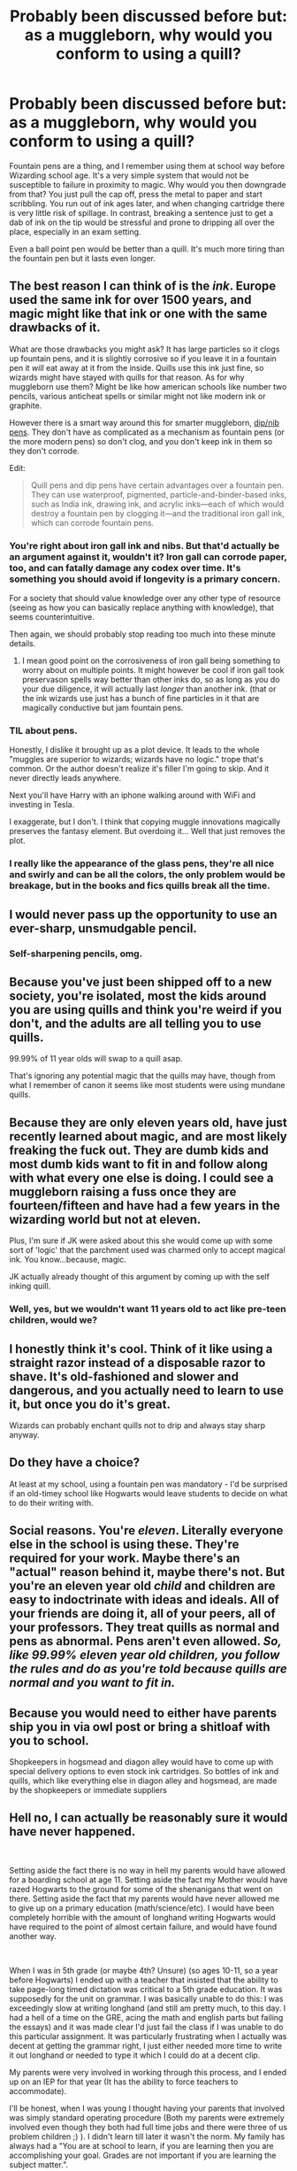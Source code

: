 #+TITLE: Probably been discussed before but: as a muggleborn, why would you conform to using a quill?

* Probably been discussed before but: as a muggleborn, why would you conform to using a quill?
:PROPERTIES:
:Author: OfficerCrabTurnip
:Score: 31
:DateUnix: 1572200373.0
:DateShort: 2019-Oct-27
:FlairText: Discussion
:END:
Fountain pens are a thing, and I remember using them at school way before Wizarding school age. It's a very simple system that would not be susceptible to failure in proximity to magic. Why would you then downgrade from that? You just pull the cap off, press the metal to paper and start scribbling. You run out of ink ages later, and when changing cartridge there is very little risk of spillage. In contrast, breaking a sentence just to get a dab of ink on the tip would be stressful and prone to dripping all over the place, especially in an exam setting.

Even a ball point pen would be better than a quill. It's much more tiring than the fountain pen but it lasts even longer.


** The best reason I can think of is the /ink/. Europe used the same ink for over 1500 years, and magic might like that ink or one with the same drawbacks of it.

What are those drawbacks you might ask? It has large particles so it clogs up fountain pens, and it is slightly corrosive so if you leave it in a fountain pen it /will/ eat away at it from the inside. Quills use this ink just fine, so wizards might have stayed with quills for that reason. As for why muggleborn use them? Might be like how american schools like number two pencils, various anticheat spells or similar might not like modern ink or graphite.

However there is a smart way around this for smarter muggleborn, [[https://en.wikipedia.org/wiki/Dip_pen][dip/nib pens]]. They don't have as complicated as a mechanism as fountain pens (or the more modern pens) so don't clog, and you don't keep ink in them so they don't corrode.

Edit:

#+begin_quote
  Quill pens and dip pens have certain advantages over a fountain pen. They can use waterproof, pigmented, particle-and-binder-based inks, such as India ink, drawing ink, and acrylic inks---each of which would destroy a fountain pen by clogging it---and the traditional iron gall ink, which can corrode fountain pens.
#+end_quote
:PROPERTIES:
:Author: bonsly24
:Score: 20
:DateUnix: 1572202566.0
:DateShort: 2019-Oct-27
:END:

*** You're right about iron gall ink and nibs. But that'd actually be an argument against it, wouldn't it? Iron gall can corrode paper, too, and can fatally damage any codex over time. It's something you should avoid if longevity is a primary concern.

For a society that should value knowledge over any other type of resource (seeing as how you can basically replace anything with knowledge), that seems counterintuitive.

Then again, we should probably stop reading too much into these minute details.
:PROPERTIES:
:Author: IFightWhales
:Score: 8
:DateUnix: 1572226609.0
:DateShort: 2019-Oct-28
:END:

**** I mean good point on the corrosiveness of iron gall being something to worry about on multiple points. It might however be cool if iron gall took preservason spells way better than other inks do, so as long as you do your due diligence, it will actually last /longer/ than another ink. (that or the ink wizards use just has a bunch of fine particles in it that are magically conductive but jam fountain pens.
:PROPERTIES:
:Author: bonsly24
:Score: 5
:DateUnix: 1572232278.0
:DateShort: 2019-Oct-28
:END:


*** TIL about pens.

Honestly, I dislike it brought up as a plot device. It leads to the whole "muggles are superior to wizards; wizards have no logic." trope that's common. Or the author doesn't realize it's filler I'm going to skip. And it never directly leads anywhere.

Next you'll have Harry with an iphone walking around with WiFi and investing in Tesla.

I exaggerate, but I don't. I think that copying muggle innovations magically preserves the fantasy element. But overdoing it... Well that just removes the plot.
:PROPERTIES:
:Score: 5
:DateUnix: 1572231257.0
:DateShort: 2019-Oct-28
:END:


*** I really like the appearance of the glass pens, they're all nice and swirly and can be all the colors, the only problem would be breakage, but in the books and fics quills break all the time.
:PROPERTIES:
:Author: snidget351
:Score: 1
:DateUnix: 1572259122.0
:DateShort: 2019-Oct-28
:END:


** I would never pass up the opportunity to use an ever-sharp, unsmudgable pencil.
:PROPERTIES:
:Author: healzsham
:Score: 20
:DateUnix: 1572201283.0
:DateShort: 2019-Oct-27
:END:

*** Self-sharpening pencils, omg.
:PROPERTIES:
:Author: PoliteFrenchCanadian
:Score: 7
:DateUnix: 1572213982.0
:DateShort: 2019-Oct-28
:END:


** Because you've just been shipped off to a new society, you're isolated, most the kids around you are using quills and think you're weird if you don't, and the adults are all telling you to use quills.

99.99% of 11 year olds will swap to a quill asap.

That's ignoring any potential magic that the quills may have, though from what I remember of canon it seems like most students were using mundane quills.
:PROPERTIES:
:Author: TheVoteMote
:Score: 12
:DateUnix: 1572220023.0
:DateShort: 2019-Oct-28
:END:


** Because they are only eleven years old, have just recently learned about magic, and are most likely freaking the fuck out. They are dumb kids and most dumb kids want to fit in and follow along with what every one else is doing. I could see a muggleborn raising a fuss once they are fourteen/fifteen and have had a few years in the wizarding world but not at eleven.

Plus, I'm sure if JK were asked about this she would come up with some sort of 'logic' that the parchment used was charmed only to accept magical ink. You know...because, magic.

JK actually already thought of this argument by coming up with the self inking quill.
:PROPERTIES:
:Author: PetrificusSomewhatus
:Score: 21
:DateUnix: 1572202068.0
:DateShort: 2019-Oct-27
:END:

*** Well, yes, but we wouldn't want 11 years old to act like pre-teen children, would we?
:PROPERTIES:
:Author: graendallstud
:Score: 3
:DateUnix: 1572246358.0
:DateShort: 2019-Oct-28
:END:


** I honestly think it's cool. Think of it like using a straight razor instead of a disposable razor to shave. It's old-fashioned and slower and dangerous, and you actually need to learn to use it, but once you do it's great.

Wizards can probably enchant quills not to drip and always stay sharp anyway.
:PROPERTIES:
:Author: rek-lama
:Score: 10
:DateUnix: 1572201794.0
:DateShort: 2019-Oct-27
:END:


** Do they have a choice?

At least at my school, using a fountain pen was mandatory - I'd be surprised if an old-timey school like Hogwarts would leave students to decide on what to do their writing with.
:PROPERTIES:
:Author: jazzjazzmine
:Score: 3
:DateUnix: 1572210054.0
:DateShort: 2019-Oct-28
:END:


** Social reasons. You're /eleven/. Literally everyone else in the school is using these. They're required for your work. Maybe there's an "actual" reason behind it, maybe there's not. But you're an eleven year old /child/ and children are easy to indoctrinate with ideas and ideals. All of your friends are doing it, all of your peers, all of your professors. They treat quills as normal and pens as abnormal. Pens aren't even allowed. /So, like 99.99% eleven year old children, you follow the rules and do as you're told because quills are normal and you want to fit in./
:PROPERTIES:
:Author: PuerileBibliophile
:Score: 3
:DateUnix: 1572272572.0
:DateShort: 2019-Oct-28
:END:


** Because you would need to either have parents ship you in via owl post or bring a shitloaf with you to school.

Shopkeepers in hogsmead and diagon alley would have to come up with special delivery options to even stock ink cartridges. So bottles of ink and quills, which like everything else in diagon alley and hogsmead, are made by the shopkeepers or immediate suppliers
:PROPERTIES:
:Author: NightOverlord
:Score: 2
:DateUnix: 1572211144.0
:DateShort: 2019-Oct-28
:END:


** Hell no, I can actually be reasonably sure it would have never happened.

​

Setting aside the fact there is no way in hell my parents would have allowed for a boarding school at age 11. Setting aside the fact my Mother would have razed Hogwarts to the ground for some of the shenanigans that went on there. Setting aside the fact that my parents would have never allowed me to give up on a primary education (math/science/etc). I would have been completely horrible with the amount of longhand writing Hogwarts would have required to the point of almost certain failure, and would have found another way.

​

When I was in 5th grade (or maybe 4th? Unsure) (so ages 10-11, so a year before Hogwarts) I ended up with a teacher that insisted that the ability to take page-long timed dictation was critical to a 5th grade education. It was supposedly for the unit on grammar. I was basically unable to do this: I was exceedingly slow at writing longhand (and still am pretty much, to this day. I had a hell of a time on the GRE, acing the math and english parts but failing the essays) and it was made clear I'd just fail the class if I was unable to do this particular assignment. It was particularly frustrating when I actually was decent at getting the grammar right, I just either needed more time to write it out longhand or needed to type it which I could do at a decent clip.

My parents were very involved in working through this process, and I ended up on an IEP for that year (It has the ability to force teachers to accommodate).

I'll be honest, when I was young I thought having your parents that involved was simply standard operating procedure (Both my parents were extremely involved even though they both had full time jobs and there were three of us problem children ;) ). I didn't learn till later it wasn't the norm. My family has always had a "You are at school to learn, if you are learning then you are accomplishing your goal. Grades are not important if you are learning the subject matter.".

​

I remember standardized tests, they never made sense to me. When I voiced this, my parents were fully supportive of me opting out of the tests. (The tests help evaluate the school, and have no effect on individual performance. But boy do the schools guilt trip you into participating.) When I was going through, there was a process for opting out, but I can tell you very few people actually went against the mass (I think in a several thousand person school there were less than 10 of us). And, I'd imagine, if there was no formal process for opting out and you just had to go and refuse to take the test, even less would have done that. I'd like to think I'd have the strength of character to have refused if there wasn't a formal opt-out. And this was in elementary school, so I was learning those lessons of questioning authority and carving your own path before I would have entered Hogwarts.

But yes, I would have been a major problem child for this. And I would have raised hell. It helps perhaps, in hindsight, that I have full faith that my parents would have upended their lives and moved to a new location if that was what it took to have their child get a good education. (... You know, this reminds me how much I <3 my parents. Go Dad! Go Mom! You da best!).
:PROPERTIES:
:Author: StarDolph
:Score: 2
:DateUnix: 1572317486.0
:DateShort: 2019-Oct-29
:END:


** I probably would never get used to it now, but at 11 I probably would have gotten used to it. Kids get used to anything.\\
Tbh, I would have more problems using the rolled parchment.
:PROPERTIES:
:Author: KeyserWood
:Score: 6
:DateUnix: 1572201541.0
:DateShort: 2019-Oct-27
:END:


** I do write with quills for reenactment and like it, but doing it for a longer time cramps your hand. The Quill is just too thin and slippery. A very pretty and more comfortable alternative would be a [[https://www.dhresource.com/0x0/f2/albu/g7/M00/81/F1/rBVaSltMSieAKri9AAIz61pOLcs278.jpg][glass quill]], which come in many shapes, sizes and weights, making it a lot easier to write with.

Edit: Just realized that if your not bound by the era you reenact, you can use a quill with a metal handle. Also an option to have a better grip.
:PROPERTIES:
:Author: FracturedFabrication
:Score: 4
:DateUnix: 1572202675.0
:DateShort: 2019-Oct-27
:END:


** fuck that, I'm using an enchanted-to-all-fuck ballpoint pen. Like, buy a model that's not the cheapest plastic, and then start charming away. Unbreakable, everfull, self-cleaning, multiple ink colors, anti-summoning, anti-vanishing, anti-transfiguration, anti-theft, waterproof, etc.

make yourself a super pen and go to town. I don't think I could cope with a Quill for more than a few minutes.

You can probably even put an illusion on it to look like a quill, or even a charm that makes nobody care about it.
:PROPERTIES:
:Author: Uncommonality
:Score: 3
:DateUnix: 1572244489.0
:DateShort: 2019-Oct-28
:END:

*** OMG give me a Pilot G-2 with these enchantments and I'd be a happy camper.
:PROPERTIES:
:Author: ParanoidDrone
:Score: 2
:DateUnix: 1572275913.0
:DateShort: 2019-Oct-28
:END:


** In my fics, at least one Muggleborn has surreptitiously glued ball-point refills into the shafts of old quills.
:PROPERTIES:
:Author: Madeline_Basset
:Score: 2
:DateUnix: 1572210478.0
:DateShort: 2019-Oct-28
:END:


** IIRC, there was one story that actually addressed that point. The reason given was that Pens generally do not work well with Parchment and the reason that Parchment was used instead of paper is that Paper is harder to use than Parchment when you're using a Quill.

Circular logic reinforced by tradition...
:PROPERTIES:
:Author: BeardInTheDark
:Score: 2
:DateUnix: 1572246232.0
:DateShort: 2019-Oct-28
:END:


** The older ones even didn't have the cartridges, but were filled directly from the bottle, so they could be happily compatible with the supplies available in Hogsmeade / Hogwarts.

I think this is just endless disaster, where I suspect JKR was thinking too much about this [[https://atolkienistperspective.files.wordpress.com/2015/09/gandalf-in-the-minas-tirith-library.jpg][image]] and forgot the reality of her story. I can admit that quills were used in the times of The International Statute of Secrecy ratification, but parchment was certainly out long long time ago ([[https://en.wikipedia.org/wiki/Parchment#History][Wikipedia says]] 15th century).

However, JKR was still hooked on that image so she had to force poor Hogwarts students to look like Gandalfs even though it didn't make any sense whatsoever.
:PROPERTIES:
:Author: ceplma
:Score: 1
:DateUnix: 1572211108.0
:DateShort: 2019-Oct-28
:END:


** When i was 11? I'd thought it looks cool, and since everyone does that i'd do that too. C'mon, you have to admit it does look good. Even if it's propably not very convenient.

Now? I'd just use a fountain pen.
:PROPERTIES:
:Author: Von_Usedom
:Score: 1
:DateUnix: 1572258960.0
:DateShort: 2019-Oct-28
:END:


** One thing to keep in mind is that they're at an age where switching up is not a huge deal to the kids, and to the parents everything would be super strange.

For instance, the elementary school I went to in France never used pencils (and at least one of my teachers would have been apoplectic over introducing them), and we all used fountain pens - finding it completely normal. When I came to the US, all my friends had never used one, and wouldn't want to use fountain pens ever.

Now, for JKR it's pretty obvious that she included quills and parchment instead of pen and paper as a way to differentiate the WW, and make it seem a bit more archaic/traditional. But I don't think it's quite that surprising to have kids that age (perhaps already used to fountain pens) to embrace that as part of a general enthusiasm for this wonderful and strange new world they're a part of.
:PROPERTIES:
:Author: matgopack
:Score: 1
:DateUnix: 1572266800.0
:DateShort: 2019-Oct-28
:END:


** For one quills actually write for a surprising amount of time. The feather is hollow, so when you dip the nib not only is there ink all over the tip but the shaft of the quill is also filled with ink. A dip pen (from experience and using fountain pen ink, which is thinner than dip pen ink) will write for three or four words before you need to dip it again. Add in a reservoir in the quill shaft and a thicker ink that flows a bit slower? I wouldn't honestly put almost a whole sentence past a quill before you would need to dip it again. For essay writing that pause would allow someone to stop and consider what they're writing, which would (hopefully) lead to better essays, not that that is likely to happen if the one writing is eleven.

Anyways, just a few thoughts.
:PROPERTIES:
:Author: Erebus1999
:Score: 1
:DateUnix: 1572277341.0
:DateShort: 2019-Oct-28
:END:


** I'm there to learn things. One of those things is using a quill. There might be some magical reason why they use quills. I don't really care. I'd wear the pointed hat, too. Doesn't mean pointed hats are better than baseball caps.
:PROPERTIES:
:Author: mickeysofine123
:Score: 1
:DateUnix: 1572514552.0
:DateShort: 2019-Oct-31
:END:


** Why not?

In school, we had to use fountain pens even though there are a myriad of other and definitely more convenient kinds of pens. Convenience isn't the final argument in any debate. Magic quills? Magic ink? Maybe it was just a gag on Rowling's side? I don't see what kind of knowledge can be gleaned from asking these questions. HP canon is fiction; not everything has to make sense. And even if it did, that wouldn't mean we'd have to be able to understand its logic.
:PROPERTIES:
:Author: IFightWhales
:Score: 1
:DateUnix: 1572226237.0
:DateShort: 2019-Oct-28
:END:
